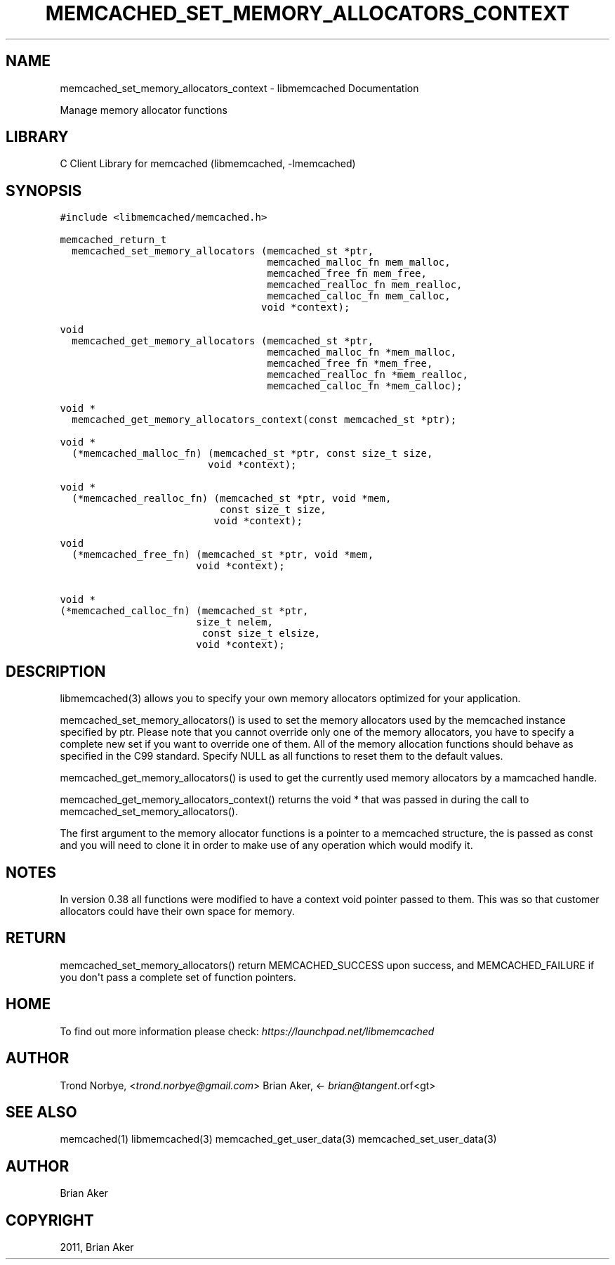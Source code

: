 .TH "MEMCACHED_SET_MEMORY_ALLOCATORS_CONTEXT" "3" "April 07, 2011" "0.47" "libmemcached"
.SH NAME
memcached_set_memory_allocators_context \- libmemcached Documentation
.
.nr rst2man-indent-level 0
.
.de1 rstReportMargin
\\$1 \\n[an-margin]
level \\n[rst2man-indent-level]
level margin: \\n[rst2man-indent\\n[rst2man-indent-level]]
-
\\n[rst2man-indent0]
\\n[rst2man-indent1]
\\n[rst2man-indent2]
..
.de1 INDENT
.\" .rstReportMargin pre:
. RS \\$1
. nr rst2man-indent\\n[rst2man-indent-level] \\n[an-margin]
. nr rst2man-indent-level +1
.\" .rstReportMargin post:
..
.de UNINDENT
. RE
.\" indent \\n[an-margin]
.\" old: \\n[rst2man-indent\\n[rst2man-indent-level]]
.nr rst2man-indent-level -1
.\" new: \\n[rst2man-indent\\n[rst2man-indent-level]]
.in \\n[rst2man-indent\\n[rst2man-indent-level]]u
..
.\" Man page generated from reStructeredText.
.
.sp
Manage memory allocator functions
.SH LIBRARY
.sp
C Client Library for memcached (libmemcached, \-lmemcached)
.SH SYNOPSIS
.sp
.nf
.ft C
#include <libmemcached/memcached.h>

memcached_return_t
  memcached_set_memory_allocators (memcached_st *ptr,
                                   memcached_malloc_fn mem_malloc,
                                   memcached_free_fn mem_free,
                                   memcached_realloc_fn mem_realloc,
                                   memcached_calloc_fn mem_calloc,
                                  void *context);

void
  memcached_get_memory_allocators (memcached_st *ptr,
                                   memcached_malloc_fn *mem_malloc,
                                   memcached_free_fn *mem_free,
                                   memcached_realloc_fn *mem_realloc,
                                   memcached_calloc_fn *mem_calloc);

void *
  memcached_get_memory_allocators_context(const memcached_st *ptr);

void *
  (*memcached_malloc_fn) (memcached_st *ptr, const size_t size,
                         void *context);

void *
  (*memcached_realloc_fn) (memcached_st *ptr, void *mem,
                           const size_t size,
                          void *context);

void
  (*memcached_free_fn) (memcached_st *ptr, void *mem,
                       void *context);

void *
(*memcached_calloc_fn) (memcached_st *ptr,
                       size_t nelem,
                        const size_t elsize,
                       void *context);
.ft P
.fi
.SH DESCRIPTION
.sp
libmemcached(3) allows you to specify your own memory allocators optimized
for your application.
.sp
memcached_set_memory_allocators() is used to set the memory allocators used
by the memcached instance specified by ptr. Please note that you cannot
override only one of the memory allocators, you have to specify a complete
new set if you want to override one of them. All of the memory allocation
functions should behave as specified in the C99 standard. Specify NULL as
all functions to reset them to the default values.
.sp
memcached_get_memory_allocators() is used to get the currently used memory
allocators by a mamcached handle.
.sp
memcached_get_memory_allocators_context() returns the void * that was
passed in during the call to memcached_set_memory_allocators().
.sp
The first argument to the memory allocator functions is a pointer to a
memcached structure, the is passed as const and you will need to clone
it in order to make use of any operation which would modify it.
.SH NOTES
.sp
In version 0.38 all functions were modified to have a context void pointer
passed to them. This was so that customer allocators could have their
own space for memory.
.SH RETURN
.sp
memcached_set_memory_allocators() return MEMCACHED_SUCCESS upon success,
and MEMCACHED_FAILURE if you don\(aqt pass a complete set of function pointers.
.SH HOME
.sp
To find out more information please check:
\fI\%https://launchpad.net/libmemcached\fP
.SH AUTHOR
.sp
Trond Norbye, <\fI\%trond.norbye@gmail.com\fP>
Brian Aker, <\fI\%brian@tangent\fP.orf<gt>
.SH SEE ALSO
.sp
memcached(1) libmemcached(3) memcached_get_user_data(3) memcached_set_user_data(3)
.SH AUTHOR
Brian Aker
.SH COPYRIGHT
2011, Brian Aker
.\" Generated by docutils manpage writer.
.\" 
.
